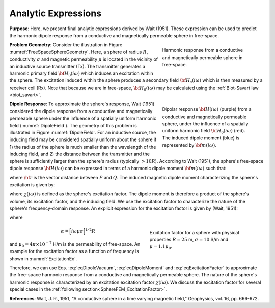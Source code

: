 .. _SphereFEM_AnalyticExpressions:

Analytic Expressions
--------------------

**Purpose**: Here, we present final analytic expressions derived by Wait (1951).
These expression can be used to predict the harmonic dipole response from a conductive and magnetically permeable sphere in free-space.

.. figure:: ./images/figFreeSpaceSphere.png
        :align: right
        :figwidth: 35%
        :name: FreeSpaceSphereGeometry

        Harmonic response from a conductive and magnetically permeable sphere in free-space.

**Problem Geometry**: Consider the illustration in Figure :numref:`FreeSpaceSphereGeometry`.
Here, a sphere of radius :math:`R`, conductivity :math:`\sigma` and magnetic permeability :math:`\mu` is located in the vicinity of an inductive source transmitter (Tx).
The transmitter generates a harmonic primary field :math:`{\bf H_0} (i\omega)` which induces an excitation within the sphere.
The excitation induced within the sphere produces a secondary field :math:`{\bf H_s} (i\omega)` which is then measured by a receiver coil (Rx).
Note that because we are in free-space, :math:`{\bf H_0} (i\omega)` may be calculated using the :ref:`Biot-Savart law <biot_savart>`.

.. figure:: ./images/figDipoleField.png
        :align: right
        :figwidth: 35%
        :name: DipoleField
        
        Dipolar response :math:`{\bf H} (i\omega)` (purple) from a conductive and magnetically permeable sphere, under the influence of a spatially uniform harmonic field :math:`{\bf H_0} (i\omega)` (red). The induced dipole moment (blue) is represented by :math:`{\bf m} (i\omega)`.

**Dipole Response**: To approximate the sphere's response, Wait (1951) considered the dipole response from a conductive and magnetically permeable sphere under the influence of a spatially uniform harmonic field (:numref:`DipoleField`).
The geometry of this problem is illustrated in Figure :numref:`DipoleField`.
For an inductive source, the inducing field may be considered spatially uniform about the sphere if 1) the radius of the sphere is much smaller than the wavelength of the inducing field, and 2) the distance between the transmitter and the sphere is sufficiently larger than the sphere's radius (typically :math:`> 10R`).
According to Wait (1951), the sphere's free-space dipole response :math:`{\bf H} (i\omega)` can be expressed in terms of a harmonic dipole moment :math:`{\bf m} (i\omega)` such that:

.. math::
	{\bf H} (i \omega) =\frac{1}{4\pi} \Bigg [ \frac{3 {\bf r} \; \big [ {\bf m}(i \omega) \cdot {\bf r} \; \big ]}{r^5} - \frac{{\bf m} (i \omega) }{r^3} \Bigg ]
	:label: eqDipoleVacuum

where :math:`{\bf r}` is the vector distance between :math:`P` and :math:`Q`.
The induced magnetic dipole moment characterizing the sphere's excitation is given by:

.. math::
	{\bf m} (i \omega) = \frac{4\pi}{3}R^3 \chi (i \omega) \, {\bf H_0} (i \omega)
	:label: eqDipoleMoment

where :math:`\chi (i\omega)` is defined as the sphere's excitation factor.
The dipole moment is therefore a product of the sphere's volume, its excitation factor, and the inducing field.
We use the excitation factor to characterize the nature of the sphere's frequency-domain response.
An explicit expression for the excitation factor is given by (Wait, 1951):

.. math::
	\chi (i \omega) = \frac{3}{2} \Bigg [ \! \frac{2\mu \big [ tanh(\alpha) - \alpha  \big ] + \mu_0 \big [\alpha^2 \, tanh(\alpha) - \alpha + tanh(\alpha) \big ] }{\mu  \big [ tanh(\alpha) - \alpha \big ] - \mu_0 [ \alpha^2 \, tanh(\alpha) - \alpha + tanh(\alpha) \big ] } \! \Bigg ]
	:label: eqExcitationFactor
	
where

.. figure:: ./images/figChiOmega.png
        :align: right
        :figwidth: 40%
        :name: ExcitationEx
        
        Excitation factor for a sphere with physical properties :math:`R=25` m, :math:`\sigma = 10` S/m and :math:`\mu = 1.1 \mu_0`.

.. math::
	\alpha = \Big [ i \omega \mu \sigma \Big ]^{1/2} R

and :math:`\mu_0 = 4\pi \times 10^{-7}` H/m is the permeability of free-space.
An example for the excitation factor as a function of frequency is shown in :numref:`ExcitationEx`.

Therefore, we can use Eqs. :eq:`eqDipoleVacuum`, :eq:`eqDipoleMoment` and :eq:`eqExcitationFactor` to approximate the free-space harmonic response from a conductive and magnetically permeable sphere.
The nature of the sphere's harmonic response is characterized by an excitation excitation factor :math:`\chi (i\omega)`.
We discuss the excitation factor for several special cases in the :ref:`following section<SphereFEM_ExcitationFactor>`.


**References**: Wait, J. R., 1951, "A conductive sphere in a time varying magnetic field," Geophysics, vol. 16, pp. 666-672.



















